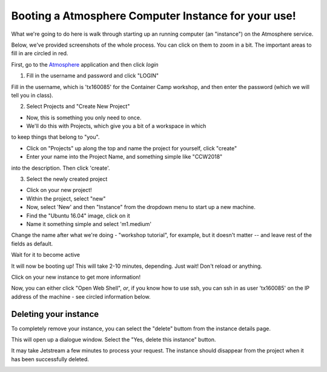 Booting a Atmosphere Computer Instance for your use!
----------------------------------------------------

What we're going to do here is walk through starting up an running
computer (an "instance") on the Atmosphere service.

Below, we've provided screenshots of the whole process. You can click
on them to zoom in a bit.  The important areas to fill in are circled
in red.

First, go to the `Atmosphere <https://atmo.cyverse.org/application/images>`_ application and then click `login`

1. Fill in the username and password and click "LOGIN"

Fill in the username, which is 'tx160085' for the Container Camp workshop,
and then enter the password (which we will tell you in class).

|atmo-1|
           
2. Select Projects and "Create New Project"

- Now, this is something you only need to once.

- We'll do this with Projects, which give you a bit of a workspace in which
to keep things that belong to "you".

- Click on "Projects" up along the top and name the project for yourself, click "create"

- Enter your name into the Project Name, and something simple like "CCW2018"
into the description. Then click 'create'.

|atmo_cp|

3. Select the newly created project

- Click on your new project!
           
- Within the project, select "new"

- Now, select 'New' and then "Instance" from the dropdown menu to start up a new machine.

- Find the "Ubuntu 16.04" image, click on it

- Name it something simple and select 'm1.medium'

Change the name after what we're doing - "workshop tutorial", for example,
but it doesn't matter -- and leave rest of the fields as default.

|atmo_launch|

Wait for it to become active

It will now be booting up! This will take 2-10 minutes, depending.
Just wait! Don't reload or anything.

|atmo-6|

Click on your new instance to get more information!

Now, you can either click "Open Web Shell", *or*, if you know how to use ssh,
you can ssh in as user 'tx160085' on the IP address of the machine - see
circled information below. 

|atmo-7|

Deleting your instance
======================

To completely remove your instance, you can select the "delete" buttom from the instance details page. 

This will open up a dialogue window. Select the "Yes, delete this instance" button.

|atmo-8|

It may take Jetstream a few minutes to process your request. The instance should disappear from the project when it has been successfully deleted. 

|atmo-9|

.. |atmo-1| image:: ../img/atmo-1.png
  :width: 750
  :height: 700

.. |atmo_cp| image:: ../img/atmo_cp.png
  :width: 750
  :height: 700

.. |atmo_launch| image:: ../img/atmo_launch.png
  :width: 750
  :height: 700

.. |atmo-6| image:: ../img/atmo-6.png
  :width: 750
  :height: 700

.. |atmo-7| image:: ../img/atmo-7.png
  :width: 750
  :height: 700

.. |atmo-8| image:: ../img/atmo-8.png
  :width: 750
  :height: 700

.. |atmo-9| image:: ../img/atmo-9.png
  :width: 750
  :height: 700